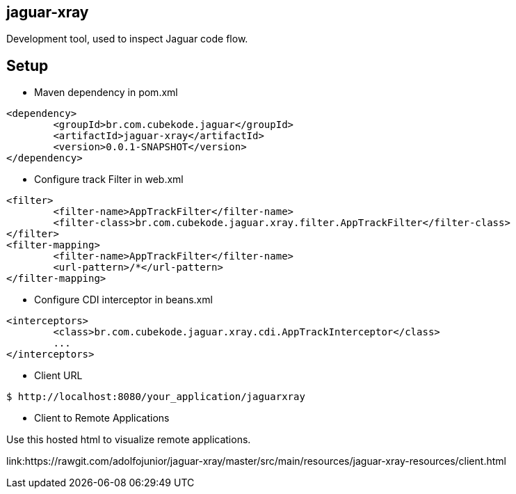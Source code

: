 == jaguar-xray

Development tool, used to inspect Jaguar code flow.

== Setup

* Maven dependency in pom.xml
[source,xml]
----
<dependency>
	<groupId>br.com.cubekode.jaguar</groupId>
	<artifactId>jaguar-xray</artifactId>
	<version>0.0.1-SNAPSHOT</version>
</dependency> 
----

* Configure track Filter in web.xml
[source,xml]
----
<filter>
	<filter-name>AppTrackFilter</filter-name>
	<filter-class>br.com.cubekode.jaguar.xray.filter.AppTrackFilter</filter-class>
</filter>
<filter-mapping>
	<filter-name>AppTrackFilter</filter-name>
	<url-pattern>/*</url-pattern>
</filter-mapping> 
----

* Configure CDI interceptor in beans.xml
[source,xml]
----
<interceptors>
	<class>br.com.cubekode.jaguar.xray.cdi.AppTrackInterceptor</class>
	...
</interceptors>
----

* Client URL
----
$ http://localhost:8080/your_application/jaguarxray
----

* Client to Remote Applications

Use this hosted html to visualize remote applications.
 
link:https://rawgit.com/adolfojunior/jaguar-xray/master/src/main/resources/jaguar-xray-resources/client.html
